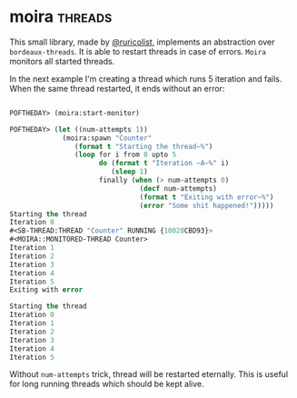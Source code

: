 * moira :threads:
:PROPERTIES:
:Documentation: :|
:Docstrings: :)
:Tests:    :(
:Examples: :(
:RepositoryActivity: :(
:CI:       :(
:END:

This small library, made by [[https://twitter.com/ruricolist][@ruricolist]], implements an abstraction over
~bordeaux-threads~. It is able to restart threads in case of errors. ~Moira~
monitors all started threads.

In the next example I'm creating a thread which runs 5 iteration and
fails. When the same thread restarted, it ends without an error:

#+begin_src lisp

POFTHEDAY> (moira:start-monitor)

POFTHEDAY> (let ((num-attempts 1))
             (moira:spawn "Counter"
                (format t "Starting the thread~%")
                (loop for i from 0 upto 5
                      do (format t "Iteration ~A~%" i)
                         (sleep 1)
                      finally (when (> num-attempts 0)
                                (decf num-attempts)
                                (format t "Exiting with error~%")
                                (error "Some shit happened!")))))
Starting the thread
Iteration 0
#<SB-THREAD:THREAD "Counter" RUNNING {10028CBD93}>
#<MOIRA::MONITORED-THREAD Counter>
Iteration 1
Iteration 2
Iteration 3
Iteration 4
Iteration 5
Exiting with error

Starting the thread
Iteration 0
Iteration 1
Iteration 2
Iteration 3
Iteration 4
Iteration 5

#+end_src

Without ~num-attempts~ trick, thread will be restarted eternally. This is
useful for long running threads which should be kept alive.
